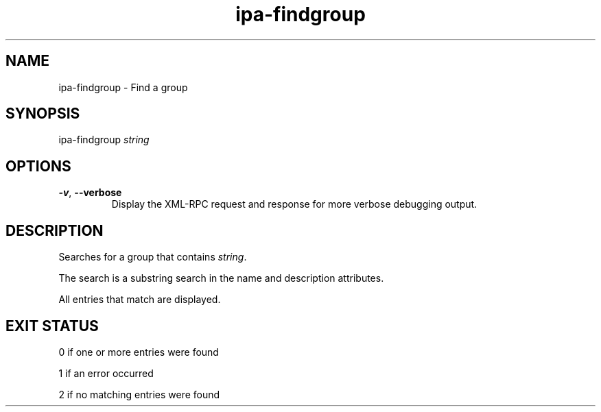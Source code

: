 .\" A man page for ipa-findgroup
.\" Copyright (C) 2007 Red Hat, Inc.
.\" 
.\" This is free software; you can redistribute it and/or modify it under
.\" the terms of the GNU Library General Public License as published by
.\" the Free Software Foundation; version 2 only
.\" 
.\" This program is distributed in the hope that it will be useful, but
.\" WITHOUT ANY WARRANTY; without even the implied warranty of
.\" MERCHANTABILITY or FITNESS FOR A PARTICULAR PURPOSE.  See the GNU
.\" General Public License for more details.
.\" 
.\" You should have received a copy of the GNU Library General Public
.\" License along with this program; if not, write to the Free Software
.\" Foundation, Inc., 675 Mass Ave, Cambridge, MA 02139, USA.
.\" 
.\" Author: Rob Crittenden <rcritten@redhat.com>
.\" 
.TH "ipa-findgroup" "1" "Oct 10 2007" "freeipa" ""
.SH "NAME"
ipa\-findgroup \- Find a group

.SH "SYNOPSIS"
ipa\-findgroup \fIstring\fR

.SH "OPTIONS"
.TP 
\fB\-v\fR, \fB\-\-verbose\fR
Display the XML\-RPC request and response for more verbose debugging output.
.SH "DESCRIPTION"
Searches for a group that contains \fIstring\fR.

The search is a substring search in the name and description attributes.

All entries that match are displayed.
.SH "EXIT STATUS"
0 if one or more entries were found

1 if an error occurred

2 if no matching entries were found
